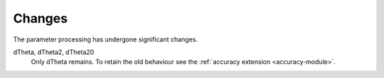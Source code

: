 =======
Changes
=======

The parameter processing has undergone significant changes.

.. index::
   single: parameters ; dTheta
   single: parameters ; dTheta2
   single: parameters ; dTheta20

dTheta, dTheta2, dTheta20
  Only dTheta remains. To retain the old behaviour see the :ref:`accuracy extension <accuracy-module>`.

